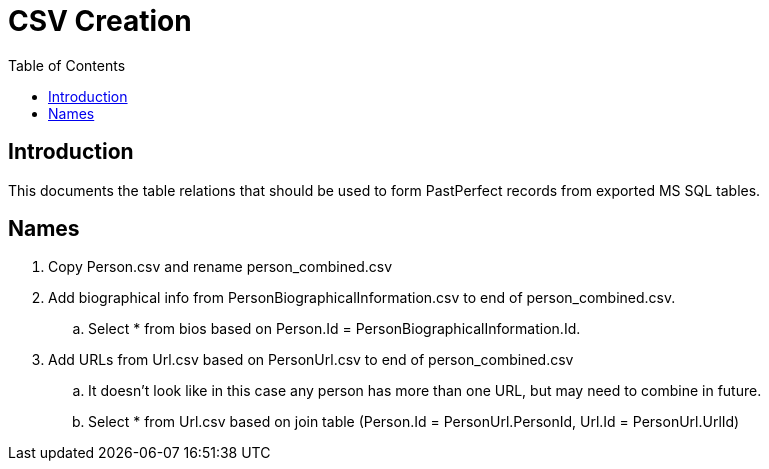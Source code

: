 = CSV Creation
:toc:

== Introduction

This documents the table relations that should be used to form PastPerfect records from exported MS SQL tables.

== Names
. Copy Person.csv and rename person_combined.csv
. Add biographical info from PersonBiographicalInformation.csv to end of person_combined.csv.
.. Select * from bios based on Person.Id = PersonBiographicalInformation.Id.
. Add URLs from Url.csv based on PersonUrl.csv to end of person_combined.csv
.. It doesn't look like in this case any person has more than one URL, but may need to combine in future.
.. Select * from Url.csv based on join table (Person.Id = PersonUrl.PersonId, Url.Id = PersonUrl.UrlId)
